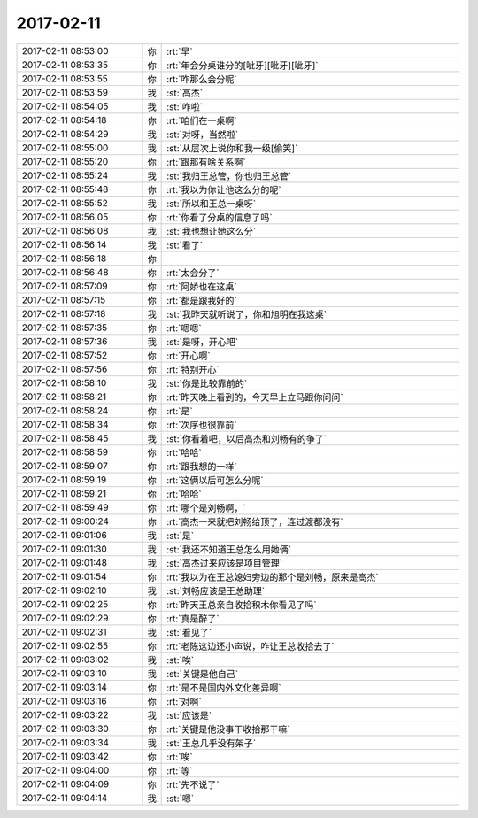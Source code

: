 2017-02-11
-------------

.. list-table::
   :widths: 25, 1, 60

   * - 2017-02-11 08:53:00
     - 你
     - :rt:`早`
   * - 2017-02-11 08:53:35
     - 你
     - :rt:`年会分桌谁分的[呲牙][呲牙][呲牙]`
   * - 2017-02-11 08:53:55
     - 你
     - :rt:`咋那么会分呢`
   * - 2017-02-11 08:53:59
     - 我
     - :st:`高杰`
   * - 2017-02-11 08:54:05
     - 我
     - :st:`咋啦`
   * - 2017-02-11 08:54:18
     - 你
     - :rt:`咱们在一桌啊`
   * - 2017-02-11 08:54:29
     - 我
     - :st:`对呀，当然啦`
   * - 2017-02-11 08:55:00
     - 我
     - :st:`从层次上说你和我一级[偷笑]`
   * - 2017-02-11 08:55:20
     - 你
     - :rt:`跟那有啥关系啊`
   * - 2017-02-11 08:55:24
     - 我
     - :st:`我归王总管，你也归王总管`
   * - 2017-02-11 08:55:48
     - 你
     - :rt:`我以为你让他这么分的呢`
   * - 2017-02-11 08:55:52
     - 我
     - :st:`所以和王总一桌呀`
   * - 2017-02-11 08:56:05
     - 你
     - :rt:`你看了分桌的信息了吗`
   * - 2017-02-11 08:56:08
     - 我
     - :st:`我也想让她这么分`
   * - 2017-02-11 08:56:14
     - 我
     - :st:`看了`
   * - 2017-02-11 08:56:18
     - 你
     - .. image:: images/133696.jpg
          :width: 100px
   * - 2017-02-11 08:56:48
     - 你
     - :rt:`太会分了`
   * - 2017-02-11 08:57:09
     - 你
     - :rt:`阿娇也在这桌`
   * - 2017-02-11 08:57:15
     - 你
     - :rt:`都是跟我好的`
   * - 2017-02-11 08:57:18
     - 我
     - :st:`我昨天就听说了，你和旭明在我这桌`
   * - 2017-02-11 08:57:35
     - 你
     - :rt:`嗯嗯`
   * - 2017-02-11 08:57:36
     - 我
     - :st:`是呀，开心吧`
   * - 2017-02-11 08:57:52
     - 你
     - :rt:`开心啊`
   * - 2017-02-11 08:57:56
     - 你
     - :rt:`特别开心`
   * - 2017-02-11 08:58:10
     - 我
     - :st:`你是比较靠前的`
   * - 2017-02-11 08:58:21
     - 你
     - :rt:`昨天晚上看到的，今天早上立马跟你问问`
   * - 2017-02-11 08:58:24
     - 你
     - :rt:`是`
   * - 2017-02-11 08:58:34
     - 你
     - :rt:`次序也很靠前`
   * - 2017-02-11 08:58:45
     - 我
     - :st:`你看着吧，以后高杰和刘畅有的争了`
   * - 2017-02-11 08:58:59
     - 你
     - :rt:`哈哈`
   * - 2017-02-11 08:59:07
     - 你
     - :rt:`跟我想的一样`
   * - 2017-02-11 08:59:19
     - 你
     - :rt:`这俩以后可怎么分呢`
   * - 2017-02-11 08:59:21
     - 你
     - :rt:`哈哈`
   * - 2017-02-11 08:59:49
     - 你
     - :rt:`哪个是刘畅啊，`
   * - 2017-02-11 09:00:24
     - 你
     - :rt:`高杰一来就把刘畅给顶了，连过渡都没有`
   * - 2017-02-11 09:01:06
     - 我
     - :st:`是`
   * - 2017-02-11 09:01:30
     - 我
     - :st:`我还不知道王总怎么用她俩`
   * - 2017-02-11 09:01:48
     - 我
     - :st:`高杰过来应该是项目管理`
   * - 2017-02-11 09:01:54
     - 你
     - :rt:`我以为在王总媳妇旁边的那个是刘畅，原来是高杰`
   * - 2017-02-11 09:02:10
     - 我
     - :st:`刘畅应该是王总助理`
   * - 2017-02-11 09:02:25
     - 你
     - :rt:`昨天王总亲自收拾积木你看见了吗`
   * - 2017-02-11 09:02:29
     - 你
     - :rt:`真是醉了`
   * - 2017-02-11 09:02:31
     - 我
     - :st:`看见了`
   * - 2017-02-11 09:02:55
     - 你
     - :rt:`老陈这边还小声说，咋让王总收拾去了`
   * - 2017-02-11 09:03:02
     - 我
     - :st:`唉`
   * - 2017-02-11 09:03:10
     - 我
     - :st:`关键是他自己`
   * - 2017-02-11 09:03:14
     - 你
     - :rt:`是不是国内外文化差异啊`
   * - 2017-02-11 09:03:16
     - 你
     - :rt:`对啊`
   * - 2017-02-11 09:03:22
     - 我
     - :st:`应该是`
   * - 2017-02-11 09:03:30
     - 你
     - :rt:`关键是他没事干收拾那干嘛`
   * - 2017-02-11 09:03:34
     - 我
     - :st:`王总几乎没有架子`
   * - 2017-02-11 09:03:42
     - 你
     - :rt:`唉`
   * - 2017-02-11 09:04:00
     - 你
     - :rt:`等`
   * - 2017-02-11 09:04:09
     - 你
     - :rt:`先不说了`
   * - 2017-02-11 09:04:14
     - 我
     - :st:`嗯`